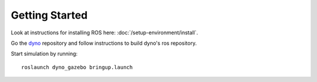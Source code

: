 Getting Started
===============

.. _dyno: https://github.com/samiamlabs/dyno

Look at instructions for installing ROS here: :doc:`/setup-environment/install`.

Go the `dyno`_ repository and follow instructions to build dyno's ros repository.

Start simulation by running: ::

  roslaunch dyno_gazebo bringup.launch
